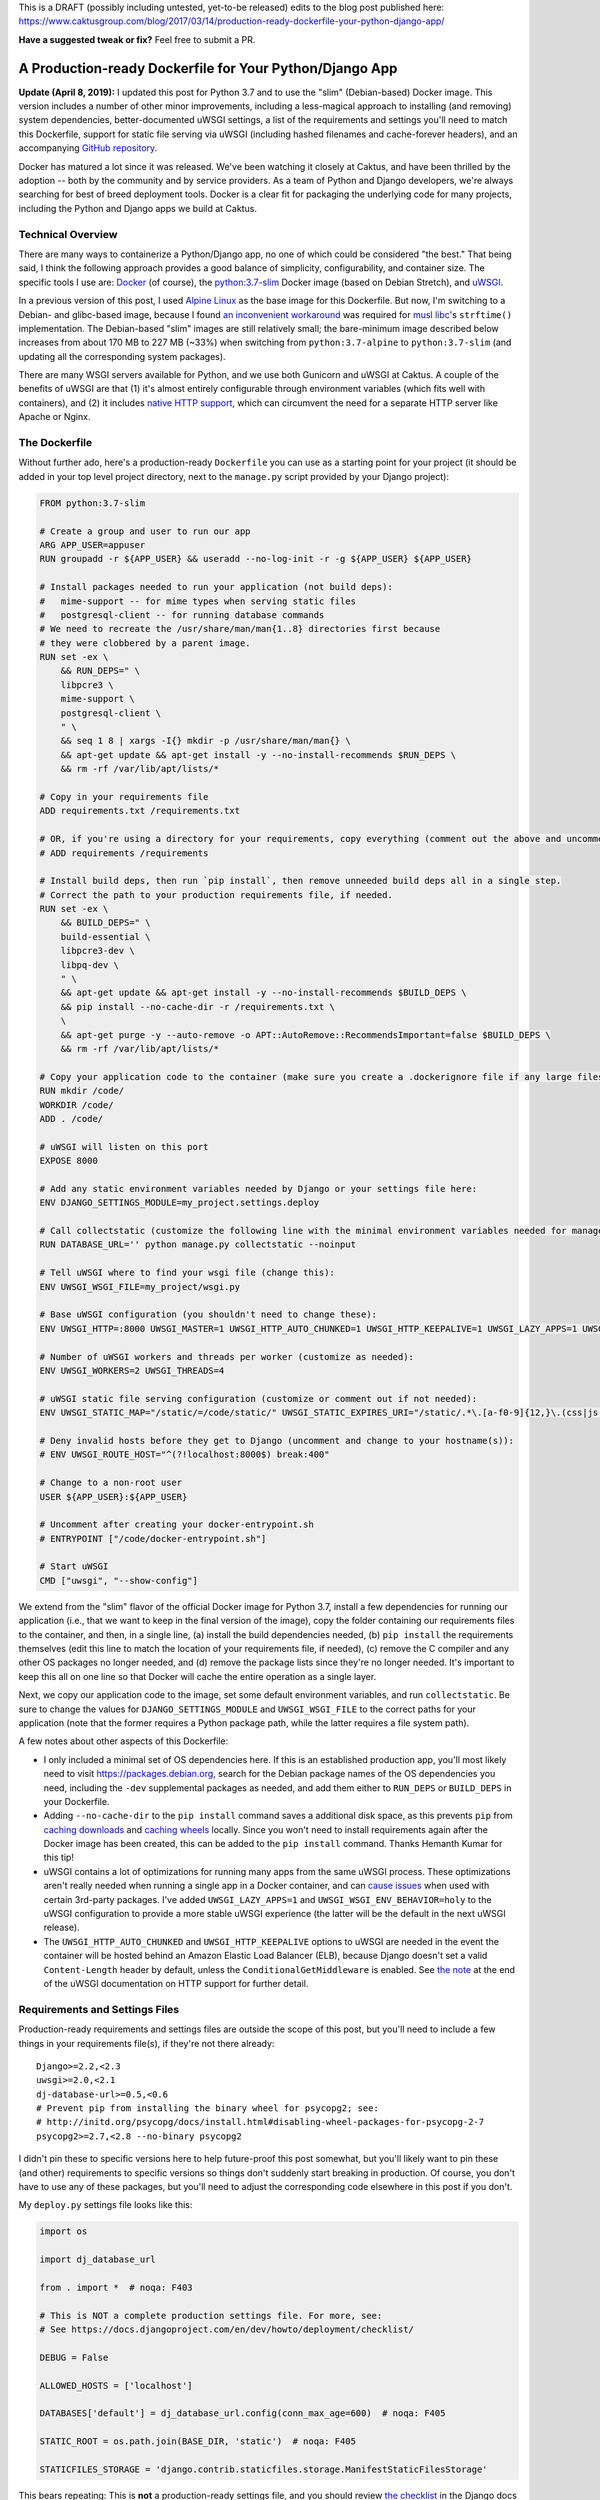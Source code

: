 This is a DRAFT (possibly including untested, yet-to-be released) edits to the blog post published here: https://www.caktusgroup.com/blog/2017/03/14/production-ready-dockerfile-your-python-django-app/

**Have a suggested tweak or fix?** Feel free to submit a PR.


A Production-ready Dockerfile for Your Python/Django App
========================================================

**Update (April 8, 2019):** I updated this post for Python 3.7 and to use the "slim" (Debian-based) Docker image. This version includes a number of other minor improvements, including a less-magical approach to installing (and removing) system dependencies, better-documented uWSGI settings, a list of the requirements and settings you'll need to match this Dockerfile, support for static file serving via uWSGI (including hashed filenames and cache-forever headers), and an accompanying `GitHub repository <https://github.com/caktus/dockerfile_post/>`_.

Docker has matured a lot since it was released. We've been watching it closely at Caktus, and have been thrilled by the adoption -- both by the community and by service providers. As a team of Python and Django developers, we're always searching for best of breed deployment tools. Docker is a clear fit for packaging the underlying code for many projects, including the Python and Django apps we build at Caktus.


Technical Overview
------------------

There are many ways to containerize a Python/Django app, no one of which could be considered "the best." That being said, I think the following approach provides a good balance of simplicity, configurability, and container size. The specific tools I use are: `Docker <https://www.docker.com/>`_ (of course), the `python:3.7-slim <https://hub.docker.com/_/python/>`_ Docker image (based on Debian Stretch), and `uWSGI <https://uwsgi-docs.readthedocs.io/>`_.

In a previous version of this post, I used `Alpine Linux <https://alpinelinux.org/>`_ as the base image for this
Dockerfile. But now, I'm switching to a Debian- and glibc-based image, because I found `an inconvenient workaround <https://github.com/iron-io/dockers/issues/42#issuecomment-290763088>`_ was required for `musl libc <https://www.musl-libc.org/>`_'s ``strftime()`` implementation. The Debian-based "slim" images are still relatively small; the bare-minimum image described below increases from about 170 MB to 227 MB (~33%) when switching from ``python:3.7-alpine`` to ``python:3.7-slim`` (and updating all the corresponding system packages).

There are many WSGI servers available for Python, and we use both Gunicorn and uWSGI at Caktus. A couple of the benefits of uWSGI are that (1) it's almost entirely configurable through environment variables (which fits well with containers), and (2) it includes `native HTTP support <http://uwsgi-docs.readthedocs.io/en/latest/HTTP.html#can-i-use-uwsgi-s-http-capabilities-in-production>`_, which can circumvent the need for a separate HTTP server like Apache or Nginx.


The Dockerfile
--------------

Without further ado, here's a production-ready ``Dockerfile`` you can use as a starting point for your project (it should be added in your top level project directory, next to the ``manage.py`` script provided by your Django project):

.. code-block:: docker

    FROM python:3.7-slim

    # Create a group and user to run our app
    ARG APP_USER=appuser
    RUN groupadd -r ${APP_USER} && useradd --no-log-init -r -g ${APP_USER} ${APP_USER}

    # Install packages needed to run your application (not build deps):
    #   mime-support -- for mime types when serving static files
    #   postgresql-client -- for running database commands
    # We need to recreate the /usr/share/man/man{1..8} directories first because
    # they were clobbered by a parent image.
    RUN set -ex \
        && RUN_DEPS=" \
        libpcre3 \
        mime-support \
        postgresql-client \
        " \
        && seq 1 8 | xargs -I{} mkdir -p /usr/share/man/man{} \
        && apt-get update && apt-get install -y --no-install-recommends $RUN_DEPS \
        && rm -rf /var/lib/apt/lists/*

    # Copy in your requirements file
    ADD requirements.txt /requirements.txt

    # OR, if you're using a directory for your requirements, copy everything (comment out the above and uncomment this if so):
    # ADD requirements /requirements

    # Install build deps, then run `pip install`, then remove unneeded build deps all in a single step.
    # Correct the path to your production requirements file, if needed.
    RUN set -ex \
        && BUILD_DEPS=" \
        build-essential \
        libpcre3-dev \
        libpq-dev \
        " \
        && apt-get update && apt-get install -y --no-install-recommends $BUILD_DEPS \
        && pip install --no-cache-dir -r /requirements.txt \
        \
        && apt-get purge -y --auto-remove -o APT::AutoRemove::RecommendsImportant=false $BUILD_DEPS \
        && rm -rf /var/lib/apt/lists/*

    # Copy your application code to the container (make sure you create a .dockerignore file if any large files or directories should be excluded)
    RUN mkdir /code/
    WORKDIR /code/
    ADD . /code/

    # uWSGI will listen on this port
    EXPOSE 8000

    # Add any static environment variables needed by Django or your settings file here:
    ENV DJANGO_SETTINGS_MODULE=my_project.settings.deploy

    # Call collectstatic (customize the following line with the minimal environment variables needed for manage.py to run):
    RUN DATABASE_URL='' python manage.py collectstatic --noinput

    # Tell uWSGI where to find your wsgi file (change this):
    ENV UWSGI_WSGI_FILE=my_project/wsgi.py

    # Base uWSGI configuration (you shouldn't need to change these):
    ENV UWSGI_HTTP=:8000 UWSGI_MASTER=1 UWSGI_HTTP_AUTO_CHUNKED=1 UWSGI_HTTP_KEEPALIVE=1 UWSGI_LAZY_APPS=1 UWSGI_WSGI_ENV_BEHAVIOR=holy

    # Number of uWSGI workers and threads per worker (customize as needed):
    ENV UWSGI_WORKERS=2 UWSGI_THREADS=4

    # uWSGI static file serving configuration (customize or comment out if not needed):
    ENV UWSGI_STATIC_MAP="/static/=/code/static/" UWSGI_STATIC_EXPIRES_URI="/static/.*\.[a-f0-9]{12,}\.(css|js|png|jpg|jpeg|gif|ico|woff|ttf|otf|svg|scss|map|txt) 315360000"

    # Deny invalid hosts before they get to Django (uncomment and change to your hostname(s)):
    # ENV UWSGI_ROUTE_HOST="^(?!localhost:8000$) break:400"

    # Change to a non-root user
    USER ${APP_USER}:${APP_USER}

    # Uncomment after creating your docker-entrypoint.sh
    # ENTRYPOINT ["/code/docker-entrypoint.sh"]

    # Start uWSGI
    CMD ["uwsgi", "--show-config"]

We extend from the "slim" flavor of the official Docker image for Python 3.7, install a few dependencies for running our application (i.e., that we want to keep in the final version of the image), copy the folder containing our requirements files to the container, and then, in a single line, (a) install the build dependencies needed, (b) ``pip install`` the requirements themselves (edit this line to match the location of your requirements file, if needed), (c) remove the C compiler and any other OS packages no longer needed, and (d) remove the package lists since they're no longer needed. It's important to keep this all on one line so that Docker will cache the entire operation as a single layer.

Next, we copy our application code to the image, set some default environment variables, and run ``collectstatic``. Be sure to change the values for ``DJANGO_SETTINGS_MODULE`` and ``UWSGI_WSGI_FILE`` to the correct paths for your application (note that the former requires a Python package path, while the latter requires a file system path).

A few notes about other aspects of this Dockerfile:

* I only included a minimal set of OS dependencies here. If this is an established production app, you'll most likely need to visit https://packages.debian.org, search for the Debian package names of the OS dependencies you need, including the ``-dev`` supplemental packages as needed, and add them either to ``RUN_DEPS`` or ``BUILD_DEPS`` in your Dockerfile.
* Adding ``--no-cache-dir`` to the ``pip install`` command saves a additional disk space, as this prevents ``pip`` from `caching downloads <https://pip.pypa.io/en/stable/reference/pip_install/#caching>`_ and `caching wheels <https://pip.pypa.io/en/stable/reference/pip_install/#wheel-cache>`_ locally. Since you won't need to install requirements again after the Docker image has been created, this can be added to the ``pip install`` command. Thanks Hemanth Kumar for this tip!
* uWSGI contains a lot of optimizations for running many apps from the same uWSGI process. These optimizations aren't really needed when running a single app in a Docker container, and can `cause issues <https://discuss.newrelic.com/t/newrelic-agent-produces-system-error/43446/2>`_ when used with certain 3rd-party packages. I've added ``UWSGI_LAZY_APPS=1`` and ``UWSGI_WSGI_ENV_BEHAVIOR=holy`` to the uWSGI configuration to provide a more stable uWSGI experience (the latter will be the default in the next uWSGI release).
* The ``UWSGI_HTTP_AUTO_CHUNKED`` and ``UWSGI_HTTP_KEEPALIVE`` options to uWSGI are needed in the event the container will be hosted behind an Amazon Elastic Load Balancer (ELB), because Django doesn't set a valid ``Content-Length`` header by default, unless the ``ConditionalGetMiddleware`` is enabled. See `the note <http://uwsgi-docs.readthedocs.io/en/latest/HTTP.html#can-i-use-uwsgi-s-http-capabilities-in-production>`_ at the end of the uWSGI documentation on HTTP support for further detail.


Requirements and Settings Files
-------------------------------

Production-ready requirements and settings files are outside the scope of this post, but you'll need to include a few things in your requirements file(s), if they're not there already::

    Django>=2.2,<2.3
    uwsgi>=2.0,<2.1
    dj-database-url>=0.5,<0.6
    # Prevent pip from installing the binary wheel for psycopg2; see:
    # http://initd.org/psycopg/docs/install.html#disabling-wheel-packages-for-psycopg-2-7
    psycopg2>=2.7,<2.8 --no-binary psycopg2

I didn't pin these to specific versions here to help future-proof this post somewhat, but you'll likely want to pin these (and other) requirements to specific versions so things don't suddenly start breaking in production. Of course, you don't have to use any of these packages, but you'll need to adjust the corresponding code elsewhere in this post if you don't.

My ``deploy.py`` settings file looks like this:

.. code-block:: python

    import os

    import dj_database_url

    from . import *  # noqa: F403

    # This is NOT a complete production settings file. For more, see:
    # See https://docs.djangoproject.com/en/dev/howto/deployment/checklist/

    DEBUG = False

    ALLOWED_HOSTS = ['localhost']

    DATABASES['default'] = dj_database_url.config(conn_max_age=600)  # noqa: F405

    STATIC_ROOT = os.path.join(BASE_DIR, 'static')  # noqa: F405

    STATICFILES_STORAGE = 'django.contrib.staticfiles.storage.ManifestStaticFilesStorage'

This bears repeating: This is **not** a production-ready settings file, and you should review `the checklist <https://docs.djangoproject.com/en/dev/howto/deployment/checklist/>`_ in the Django docs (and run ``python manage.py check --deploy --settings=my_project.settings.deploy``) to ensure you've properly secured your production settings file.


Building and Testing the Container
----------------------------------

Now that you have the essentials in place, you can build your Docker image locally as follows:

.. code-block:: bash

    docker build -t my-app .

This will go through all the commands in your Dockerfile, and if successful, store an image with your local Docker server that you could then run:

.. code-block:: bash

    docker run -e DATABASE_URL='' -t my-app

This command is merely a smoke test to make sure uWSGI runs, and won't connect to a database or any other external services.


Running Commands During Container Start-Up
------------------------------------------

As a final step, I recommend creating an ``ENTRYPOINT`` script to run commands as needed during container start-up. This will let us accomplish any number of things, such as making sure Postgres is available or running ``migrate`` during container start-up. Save the following to a file named ``docker-entrypoint.sh`` in the same directory as your ``Dockerfile``:

.. code-block:: bash

    #!/bin/sh
    set -e

    until psql $DATABASE_URL -c '\l'; do
        >&2 echo "Postgres is unavailable - sleeping"
        sleep 1
    done

    >&2 echo "Postgres is up - continuing"

    if [ "x$DJANGO_MANAGEPY_MIGRATE" = 'xon' ]; then
        python manage.py migrate --noinput
    fi

    exec "$@"

Make sure this file is executable, i.e.:

.. code-block:: bash

    chmod a+x docker-entrypoint.sh

Next, uncomment the following line to your ``Dockerfile``, just above the ``CMD`` statement:

.. code-block:: docker

    ENTRYPOINT ["/code/docker-entrypoint.sh"]

This will (a) make sure a database is available (usually only needed when used with Docker Compose) and (b) run outstanding migrations, if any, if the ``DJANGO_MANAGEPY_MIGRATE`` is set to ``on`` in your environment. Even if you add this entrypoint script as-is, you could still choose to run ``migrate`` or ``collectstatic`` in separate steps in your deployment before releasing the new container. The only reason you might not want to do this is if your application is highly sensitive to container start-up time, or if you want to avoid any database calls as the container starts up (e.g., for local testing). If you do rely on these commands being run during container start-up, be sure to set the relevant variables in your container's environment.


Creating a Production-Like Environment Locally with Docker Compose
------------------------------------------------------------------

To run a complete copy of production services locally, you can use `Docker Compose <https://docs.docker.com/compose/>`_. The following ``docker-compose.yml`` will create a barebones, ephemeral, AWS-like container environment with Postgres for testing your production environment locally.

*This is intended for local testing of your production environment only, and will not save data from stateful services like Postgres upon container shutdown.*

.. code-block:: yaml

    version: "2"

    services:
      db:
        environment:
          POSTGRES_DB: app_db
          POSTGRES_USER: app_user
          POSTGRES_PASSWORD: changeme
        restart: always
        image: postgres:12
        expose:
          - "5432"
      app:
        environment:
          DATABASE_URL: postgres://app_user:changeme@db/app_db
          DJANGO_MANAGEPY_MIGRATE: "on"
        build:
          context: .
          dockerfile: ./Dockerfile
        links:
          - db:db
        ports:
          - "8000:8000"

Copy this into a file named ``docker-compose.yml`` in the same directory as your ``Dockerfile``, and then run:

.. code-block:: bash

    docker-compose up --build -d

This downloads (or builds) and starts the two containers listed above. You can view output from the containers by running:

.. code-block:: bash

    docker-compose logs

If all services launched successfully, you should now be able to access your application at http://localhost:8000/ in a web browser.

If you need to debug your application container, a handy way to launch an instance it and poke around is:

.. code-block:: bash

    docker-compose run app /bin/bash


Static Files
------------

You may have noticed that we set up static file serving in uWSGI via the ``UWSGI_STATIC_MAP`` and ``UWSGI_STATIC_EXPIRES_URI`` environment variables. If preferred, you can turn this off and use `Django Whitenoise <http://whitenoise.evans.io/en/stable/>`_ or `copy your static files straight to S3 <https://www.caktusgroup.com/blog/2014/11/10/Using-Amazon-S3-to-store-your-Django-sites-static-and-media-files/>`_.


Blocking ``Invalid HTTP_HOST header`` Errors with uWSGI
-------------------------------------------------------

To avoid Django's ``Invalid HTTP_HOST header`` errors (and prevent any such spurious requests from taking up any more CPU cycles than absolutely necessary), you can also configure uWSGI to return an ``HTTP 400`` response immediately without ever invoking your application code. This can be accomplished by uncommenting and customizing the ``UWSGI_ROUTE_HOST`` line in the Dockerfile above.


Summary
-------

That concludes this high-level introduction to containerizing your Python/Django app for hosting on AWS Elastic Beanstalk (EB), Elastic Container Service (ECS), or elsewhere. Each application and Dockerfile will be slightly different, but I hope this provides a good starting point for your containers. Shameless plug: if you're looking for a simple (and at least temporarily free) way to test your Docker containers on AWS using an Elastic Beanstalk Multicontainer Docker environment or the Elastic Container Service, check out Caktus' very own `AWS Web Stacks <https://github.com/caktus/aws-web-stacks>`_. Good luck!
